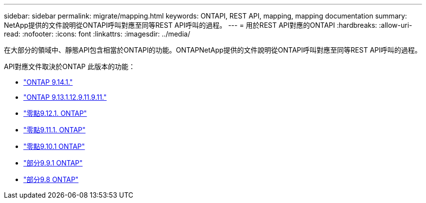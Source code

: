 ---
sidebar: sidebar 
permalink: migrate/mapping.html 
keywords: ONTAPI, REST API, mapping, mapping documentation 
summary: NetApp提供的文件說明從ONTAPI呼叫對應至同等REST API呼叫的過程。 
---
= 用於REST API對應的ONTAPI
:hardbreaks:
:allow-uri-read: 
:nofooter: 
:icons: font
:linkattrs: 
:imagesdir: ../media/


[role="lead"]
在大部分的領域中、靜態API包含相當於ONTAPI的功能。ONTAPNetApp提供的文件說明從ONTAPI呼叫對應至同等REST API呼叫的過程。

API對應文件取決於ONTAP 此版本的功能：

* https://docs.netapp.com/us-en/ontap-restmap-9141["ONTAP 9.14.1."^]
* https://docs.netapp.com/us-en/ontap-restmap-9131["ONTAP 9.13.1.12.9.11.9.11."^]
* https://docs.netapp.com/us-en/ontap-restmap-9121["零點9.12.1. ONTAP"^]
* https://docs.netapp.com/us-en/ontap-restmap-9111["零點9.11.1. ONTAP"^]
* https://docs.netapp.com/us-en/ontap-restmap-9101["零點9.10.1 ONTAP"^]
* https://docs.netapp.com/us-en/ontap-restmap-991["部分9.9.1 ONTAP"^]
* https://docs.netapp.com/us-en/ontap-restmap-98["部分9.8 ONTAP"^]

